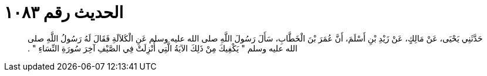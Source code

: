 
= الحديث رقم ١٠٨٣

[quote.hadith]
حَدَّثَنِي يَحْيَى، عَنْ مَالِكٍ، عَنْ زَيْدِ بْنِ أَسْلَمَ، أَنَّ عُمَرَ بْنَ الْخَطَّابِ، سَأَلَ رَسُولَ اللَّهِ صلى الله عليه وسلم عَنِ الْكَلاَلَةِ فَقَالَ لَهُ رَسُولُ اللَّهِ صلى الله عليه وسلم ‏"‏ يَكْفِيكَ مِنْ ذَلِكَ الآيَةُ الَّتِي أُنْزِلَتْ فِي الصَّيْفِ آخِرَ سُورَةِ النِّسَاءِ ‏"‏ ‏.‏
